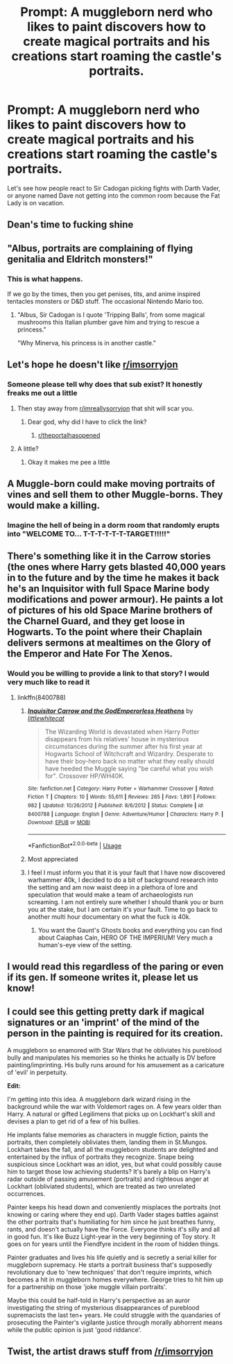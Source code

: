 #+TITLE: Prompt: A muggleborn nerd who likes to paint discovers how to create magical portraits and his creations start roaming the castle's portraits.

* Prompt: A muggleborn nerd who likes to paint discovers how to create magical portraits and his creations start roaming the castle's portraits.
:PROPERTIES:
:Author: 15_Redstones
:Score: 70
:DateUnix: 1564515716.0
:DateShort: 2019-Jul-31
:END:
Let's see how people react to Sir Cadogan picking fights with Darth Vader, or anyone named Dave not getting into the common room because the Fat Lady is on vacation.


** Dean's time to fucking shine
:PROPERTIES:
:Author: Bleepbloopbotz2
:Score: 67
:DateUnix: 1564516590.0
:DateShort: 2019-Jul-31
:END:


** "Albus, portraits are complaining of flying genitalia and Eldritch monsters!"
:PROPERTIES:
:Score: 39
:DateUnix: 1564528576.0
:DateShort: 2019-Jul-31
:END:

*** This is what happens.

If we go by the times, then you get penises, tits, and anime inspired tentacles monsters or D&D stuff. The occasional Nintendo Mario too.
:PROPERTIES:
:Author: NakedFury
:Score: 6
:DateUnix: 1564600062.0
:DateShort: 2019-Jul-31
:END:

**** "Albus, Sir Cadogan is I quote 'Tripping Balls', from some magical mushrooms this Italian plumber gave him and trying to rescue a princess."

"Why Minerva, his princess is in another castle."
:PROPERTIES:
:Score: 6
:DateUnix: 1564600536.0
:DateShort: 2019-Jul-31
:END:


** Let's hope he doesn't like [[/r/imsorryjon][r/imsorryjon]]
:PROPERTIES:
:Author: Lysianda
:Score: 24
:DateUnix: 1564522227.0
:DateShort: 2019-Jul-31
:END:

*** Someone please tell why does that sub exist? It honestly freaks me out a little
:PROPERTIES:
:Author: basher1119
:Score: 10
:DateUnix: 1564539870.0
:DateShort: 2019-Jul-31
:END:

**** Then stay away from [[/r/imreallysorryjon][r/imreallysorryjon]] that shit will scar you.
:PROPERTIES:
:Author: pyroboy7
:Score: 9
:DateUnix: 1564554342.0
:DateShort: 2019-Jul-31
:END:

***** Dear god, why did I have to click the link?
:PROPERTIES:
:Author: MrRandom04
:Score: 4
:DateUnix: 1564584171.0
:DateShort: 2019-Jul-31
:END:

****** [[/r/theportalhasopened][r/theportalhasopened]]
:PROPERTIES:
:Author: pyroboy7
:Score: 2
:DateUnix: 1564584605.0
:DateShort: 2019-Jul-31
:END:


**** A little?
:PROPERTIES:
:Score: 3
:DateUnix: 1564552604.0
:DateShort: 2019-Jul-31
:END:

***** Okay it makes me pee a little
:PROPERTIES:
:Author: basher1119
:Score: 3
:DateUnix: 1564553019.0
:DateShort: 2019-Jul-31
:END:


** A Muggle-born could make moving portraits of vines and sell them to other Muggle-borns. They would make a killing.
:PROPERTIES:
:Author: Hogwartsgrfindor
:Score: 11
:DateUnix: 1564544605.0
:DateShort: 2019-Jul-31
:END:

*** Imagine the hell of being in a dorm room that randomly erupts into "WELCOME TO... T-T-T-T-T-T-TARGET!!!!!"
:PROPERTIES:
:Author: ForwardDiscussion
:Score: 4
:DateUnix: 1564591140.0
:DateShort: 2019-Jul-31
:END:


** There's something like it in the Carrow stories (the ones where Harry gets blasted 40,000 years in to the future and by the time he makes it back he's an Inquisitor with full Space Marine body modifications and power armour). He paints a lot of pictures of his old Space Marine brothers of the Charnel Guard, and they get loose in Hogwarts. To the point where their Chaplain delivers sermons at mealtimes on the Glory of the Emperor and Hate For The Xenos.
:PROPERTIES:
:Author: ConsiderableHat
:Score: 3
:DateUnix: 1564563147.0
:DateShort: 2019-Jul-31
:END:

*** Would you be willing to provide a link to that story? I would very much like to read it
:PROPERTIES:
:Score: 1
:DateUnix: 1564576758.0
:DateShort: 2019-Jul-31
:END:

**** linkffn(8400788)
:PROPERTIES:
:Author: ConsiderableHat
:Score: 2
:DateUnix: 1564597813.0
:DateShort: 2019-Jul-31
:END:

***** [[https://www.fanfiction.net/s/8400788/1/][*/Inquisitor Carrow and the GodEmperorless Heathens/*]] by [[https://www.fanfiction.net/u/2085009/littlewhitecat][/littlewhitecat/]]

#+begin_quote
  The Wizarding World is devastated when Harry Potter disappears from his relatives' house in mysterious circumstances during the summer after his first year at Hogwarts School of Witchcraft and Wizardry. Desperate to have their boy-hero back no matter what they really should have heeded the Muggle saying "be careful what you wish for". Crossover HP/WH40K.
#+end_quote

^{/Site/:} ^{fanfiction.net} ^{*|*} ^{/Category/:} ^{Harry} ^{Potter} ^{+} ^{Warhammer} ^{Crossover} ^{*|*} ^{/Rated/:} ^{Fiction} ^{T} ^{*|*} ^{/Chapters/:} ^{10} ^{*|*} ^{/Words/:} ^{55,611} ^{*|*} ^{/Reviews/:} ^{265} ^{*|*} ^{/Favs/:} ^{1,891} ^{*|*} ^{/Follows/:} ^{982} ^{*|*} ^{/Updated/:} ^{10/26/2012} ^{*|*} ^{/Published/:} ^{8/6/2012} ^{*|*} ^{/Status/:} ^{Complete} ^{*|*} ^{/id/:} ^{8400788} ^{*|*} ^{/Language/:} ^{English} ^{*|*} ^{/Genre/:} ^{Adventure/Humor} ^{*|*} ^{/Characters/:} ^{Harry} ^{P.} ^{*|*} ^{/Download/:} ^{[[http://www.ff2ebook.com/old/ffn-bot/index.php?id=8400788&source=ff&filetype=epub][EPUB]]} ^{or} ^{[[http://www.ff2ebook.com/old/ffn-bot/index.php?id=8400788&source=ff&filetype=mobi][MOBI]]}

--------------

*FanfictionBot*^{2.0.0-beta} | [[https://github.com/tusing/reddit-ffn-bot/wiki/Usage][Usage]]
:PROPERTIES:
:Author: FanfictionBot
:Score: 1
:DateUnix: 1564597827.0
:DateShort: 2019-Jul-31
:END:


***** Most appreciated
:PROPERTIES:
:Score: 1
:DateUnix: 1564602464.0
:DateShort: 2019-Aug-01
:END:


***** I feel I must inform you that it is your fault that I have now discovered warhammer 40k, I decided to do a bit of background research into the setting and am now waist deep in a plethora of lore and speculation that would make a team of archaeologists run screaming. I am not entirely sure whether I should thank you or burn you at the stake, but I am certain it's your fault. Time to go back to another multi hour documentary on what the fuck is 40k.
:PROPERTIES:
:Score: 1
:DateUnix: 1564683329.0
:DateShort: 2019-Aug-01
:END:

****** You want the Gaunt's Ghosts books and everything you can find about Caiaphas Cain, HERO OF THE IMPERIUM! Very much a human's-eye view of the setting.
:PROPERTIES:
:Author: ConsiderableHat
:Score: 3
:DateUnix: 1564684422.0
:DateShort: 2019-Aug-01
:END:


** I would read this regardless of the paring or even if its gen. If someone writes it, please let us know!
:PROPERTIES:
:Author: username565709
:Score: 2
:DateUnix: 1564551277.0
:DateShort: 2019-Jul-31
:END:


** I could see this getting pretty dark if magical signatures or an 'imprint' of the mind of the person in the painting is required for its creation.

A muggleborn so enamored with Star Wars that he obliviates his pureblood bully and manipulates his memories so he thinks he actually is DV before painting/imprinting. His bully runs around for his amusement as a caricature of 'evil' in perpetuity.

*Edit:*

I'm getting into this idea. A muggleborn dark wizard rising in the background while the war with Voldemort rages on. A few years older than Harry. A natural or gifted Legilimens that picks up on Lockhart's skill and devises a plan to get rid of a few of his bullies.

He implants false memories as characters in muggle fiction, paints the portraits, then completely obliviates them, landing them in St.Mungos. Lockhart takes the fall, and all the muggleborn students are delighted and entertained by the influx of portraits they recognize. Snape being suspicious since Lockhart was an idiot, yes, but what could possibly cause him to target those low achieving students? It's barely a blip on Harry's radar outside of passing amusement (portraits) and righteous anger at Lockhart (obliviated students), which are treated as two unrelated occurrences.

Painter keeps his head down and conveniently misplaces the portraits (not knowing or caring where they end up). Darth Vader stages battles against the other portraits that's humiliating for him since he just breathes funny, rants, and doesn't actually have the Force. Everyone thinks it's silly and all in good fun. It's like Buzz Light-year in the very beginning of Toy story. It goes on for years until the Fiendfyre incident in the room of hidden things.

Painter graduates and lives his life quietly and is secretly a serial killer for muggleborn supremacy. He starts a portrait business that's supposedly revolutionary due to 'new techniques' that don't require imprints, which becomes a hit in muggleborn homes everywhere. George tries to hit him up for a partnership on those 'joke muggle villain portraits'.

Maybe this could be half-told in Harry's perspective as an auror investigating the string of mysterious disappearances of pureblood supremacists the last ten+ years. He could struggle with the quandaries of prosecuting the Painter's vigilante justice through morally abhorrent means while the public opinion is just 'good riddance'.
:PROPERTIES:
:Author: doodleonwalls
:Score: 1
:DateUnix: 1564603172.0
:DateShort: 2019-Aug-01
:END:


** Twist, the artist draws stuff from [[/r/imsorryjon]]
:PROPERTIES:
:Score: 0
:DateUnix: 1564544062.0
:DateShort: 2019-Jul-31
:END:
